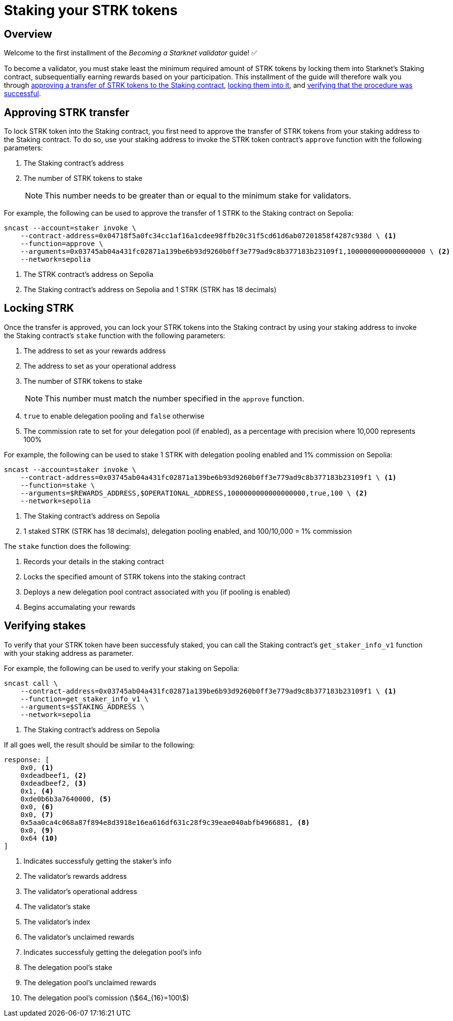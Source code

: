 = Staking your STRK tokens

== Overview

Welcome to the first installment of the _Becoming a Starknet validator_ guide! ✅

To become a validator, you must stake least the minimum required amount of STRK tokens by locking them into Starknet's Staking contract, subsequentially earning rewards based on your participation. This installment of the guide will therefore walk you through xref:approving_strk_transfer[approving a transfer of STRK tokens to the Staking contract], xref:locking_strk[locking them into it], and xref:verifying_stakes[verifying that the procedure was successful].


== Approving STRK transfer 

To lock STRK token into the Staking contract, you first need to approve the transfer of STRK tokens from your staking address to the Staking contract. To do so, use your staking address to invoke the STRK token contract's `approve` function with the following parameters:

. The Staking contract's address
. The number of STRK tokens to stake
+
[NOTE]
====
This number needs to be greater than or equal to the minimum stake for validators.
====

For example, the following can be used to approve the transfer of 1 STRK to the Staking contract on Sepolia: 

[source,terminal]
----
sncast --account=staker invoke \
    --contract-address=0x04718f5a0fc34cc1af16a1cdee98ffb20c31f5cd61d6ab07201858f4287c938d \ <1>
    --function=approve \
    --arguments=0x03745ab04a431fc02871a139be6b93d9260b0ff3e779ad9c8b377183b23109f1,1000000000000000000 \ <2>
    --network=sepolia
----
<1> The STRK contract's address on Sepolia
<2> The Staking contract's address on Sepolia and 1 STRK (STRK has 18 decimals)

== Locking STRK

Once the transfer is approved, you can lock your STRK tokens into the Staking contract by using your staking address to invoke the Staking contract's `stake` function with the following parameters:

. The address to set as your rewards address
. The address to set as your operational address
. The number of STRK tokens to stake
+
[NOTE]
====
This number must match the number specified in the `approve` function.
====

. `true` to enable delegation pooling and `false` otherwise
. The commission rate to set for your delegation pool (if enabled), as a percentage with precision where 10,000 represents 100%

For example, the following can be used to stake 1 STRK with delegation pooling enabled and 1% commission on Sepolia:

[source,terminal]
----
sncast --account=staker invoke \
    --contract-address=0x03745ab04a431fc02871a139be6b93d9260b0ff3e779ad9c8b377183b23109f1 \ <1>
    --function=stake \
    --arguments=$REWARDS_ADDRESS,$OPERATIONAL_ADDRESS,1000000000000000000,true,100 \ <2>
    --network=sepolia 
----
<1> The Staking contract's address on Sepolia
<2> 1 staked STRK (STRK has 18 decimals), delegation pooling enabled, and 100/10,000 = 1% commission

The `stake` function does the following:

. Records your details in the staking contract
. Locks the specified amount of STRK tokens into the staking contract
. Deploys a new delegation pool contract associated with you (if pooling is enabled)
. Begins accumalating your rewards

== Verifying stakes

To verify that your STRK token have been successfuly staked, you can call the Staking contract's `get_staker_info_v1` function with your staking address as parameter.

For example, the following can be used to verify your staking on Sepolia:

[source,terminal]
----
sncast call \
    --contract-address=0x03745ab04a431fc02871a139be6b93d9260b0ff3e779ad9c8b377183b23109f1 \ <1>
    --function=get_staker_info_v1 \
    --arguments=$STAKING_ADDRESS \
    --network=sepolia
----
<1> The Staking contract's address on Sepolia

If all goes well, the result should be similar to the following:

[source,terminal]
----
response: [
    0x0, <1>
    0xdeadbeef1, <2>
    0xdeadbeef2, <3>
    0x1, <4>
    0xde0b6b3a7640000, <5>
    0x0, <6>
    0x0, <7>
    0x5aa0ca4c068a87f894e8d3918e16ea616df631c28f9c39eae040abfb4966881, <8>
    0x0, <9>
    0x64 <10>
]
----
<1> Indicates successfuly getting the staker's info
<2> The validator's rewards address
<3> The validator's operational address
<4> The validator's stake
<5> The validator's index
<6> The validator's unclaimed rewards
<7> Indicates successfuly getting the delegation pool's info
<8> The delegation pool's stake
<9> The delegation pool's unclaimed rewards
<10> The delegation pool's comission (stem:[64_{16}=100])

